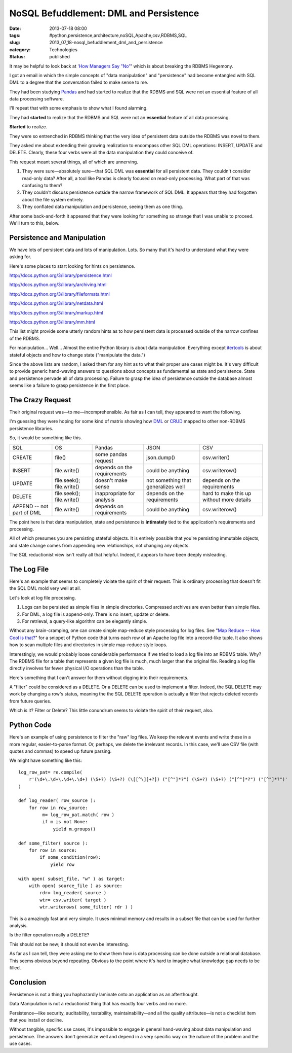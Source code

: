 NoSQL Befuddlement: DML and Persistence
=======================================

:date: 2013-07-18 08:00
:tags: #python,persistence,architecture,noSQL,Apache,csv,RDBMS,SQL
:slug: 2013_07_18-nosql_befuddlement_dml_and_persistence
:category: Technologies
:status: published


It may be helpful to look back at '`How Managers Say
"No" <{filename}/blog/2013/07/2013_07_16-how_managers_say_no_the_rdbms_hegemony_example.rst>`__'
which is about breaking the RDBMS Hegemony.

I got an email in which the simple concepts of "data manipulation" and
"persistence" had become entangled with SQL DML to a degree that the
conversation failed to make sense to me.

They had been studying `Pandas <http://pandas.pydata.org/>`__ and had
started to realize that the RDBMS and SQL were not an essential
feature of all data processing software.

I'll repeat that with some emphasis to show what I found alarming.

They had **started** to realize that the RDBMS and SQL were not an
**essential** feature of all data processing.


**Started** to realize.

They were so entrenched in RDBMS thinking that the very idea of
persistent data outside the RDBMS was novel to them.

They asked me about extending their growing realization to encompass
other SQL DML operations: INSERT, UPDATE and DELETE. Clearly, these
four verbs were all the data manipulation they could conceive of.

This request meant several things, all of which are unnerving.

#.  They were sure—absolutely sure—that SQL DML was **essential** for all
    persistent data. They couldn't consider read-only data? After all, a
    tool like Pandas is clearly focused on read-only processing. What
    part of that was confusing to them?

#.  They couldn't discuss persistence outside the narrow framework of SQL
    DML. It appears that they had forgotten about the file system
    entirely.

#.  They conflated data manipulation and persistence, seeing them as one
    thing.

After some back-and-forth it appeared that they were looking for
something so strange that I was unable to proceed. We'll turn to
this, below.




Persistence and Manipulation
----------------------------

We have lots of persistent data and lots of manipulation. Lots. So
many that it's hard to understand what they were asking for.

Here's some places to start looking for hints on persistence.

http://docs.python.org/3/library/persistence.html

http://docs.python.org/3/library/archiving.html

http://docs.python.org/3/library/fileformats.html

http://docs.python.org/3/library/netdata.html

http://docs.python.org/3/library/markup.html

http://docs.python.org/3/library/mm.html

This list might provide some utterly random hints as to how persistent
data is processed outside of the narrow confines of the RDBMS.

For manipulation... Well... Almost the entire Python library is about
data manipulation. Everything except
`itertools <http://docs.python.org/3.3/library/itertools.html#module-itertools>`__
is about stateful objects and how to change state ("manipulate the
data.")

Since the above lists are random, I asked them for any hint as to what
their proper use cases might be. It's very difficult to provide
generic hand-waving answers to questions about concepts as fundamental
as state and persistence. State and persistence pervade all of data
processing. Failure to grasp the idea of persistence outside the
database almost seems like a failure to grasp persistence in the first
place.

The Crazy Request
-----------------

Their original request was—to me—incomprehensible. As fair as I can
tell, they appeared to want the following.

I'm guessing they were hoping for some kind of matrix showing how
`DML <http://en.wikipedia.org/wiki/Data_manipulation_language>`__ or
`CRUD <http://en.wikipedia.org/wiki/Create,_read,_update_and_delete>`__
mapped to other non-RDBMS persistence libraries.

So, it would be something like this.

..  csv-table::

    SQL,OS,Pandas,JSON,CSV
    CREATE,file(),some pandas request,json.dump(),csv.writer()
    INSERT,file.write(),depends on the requirements,could be anything,csv.writerow()
    UPDATE,file.seek(); file.write(),doesn't make sense,not something that generalizes well,depends on the requirements
    DELETE,file.seek(); file.write(),inappropriate for analysis,depends on the requirements,hard to make this up without more details
    APPEND -- not part of DML,file.write(),depends on requirements,could be anything,csv.writerow()



The point here is that data manipulation, state and persistence is
**intimately** tied to the application's requirements and processing.

All of which presumes you are persisting stateful objects. It is
entirely possible that you're persisting immutable objects, and state
change comes from appending new relationships, not changing any
objects.

The SQL reductionist view isn't really all that helpful. Indeed, it
appears to have been deeply misleading.

The Log File
------------

Here's an example that seems to completely violate the spirit of their
request. This is ordinary processing that doesn't fit the SQL DML mold
very well at all.

Let's look at log file processing.

#. Logs can be persisted as simple files in simple directories. Compressed archives are even better than simple files.

#. For DML, a log file is append-only. There is no insert, update or delete.

#. For retrieval, a query-like algorithm can be elegantly simple.


Without any brain-cramping, one can create simple map-reduce style
processing for log files. See "`Map Reduce -- How Cool is
that? <{filename}/blog/2010/01/2010_01_10-map_reduce_how_cool_is_that.rst>`__"
for a snippet of Python code that turns each row of an Apache log file
into a record-like tuple. It also shows how to scan multiple files and
directories in simple map-reduce style loops.

Interestingly, we would probably loose considerable performance if we
tried to load a log file into an RDBMS table. Why? The RDBMS file for
a table that represents a given log file is much, much larger than the
original file. Reading a log file directly involves far fewer physical
I/O operations than the table.

Here's something that I can't answer for them without digging into
their requirements.

A "filter" could be considered as a DELETE.  Or a DELETE can be used
to implement a filter. Indeed, the SQL DELETE may work by changing a
row's status, meaning the the SQL DELETE operation is actually a
filter that rejects deleted records from future queries.

Which is it? Filter or Delete? This little conundrum seems to violate
the spirit of their request, also.

Python Code
-----------

Here's an example of using persistence to filter the "raw" log files.
We keep the relevant events and write these in a more regular,
easier-to-parse format. Or, perhaps, we delete the irrelevant records.
In this case, we'll use CSV file (with quotes and commas) to speed up
future parsing.

We might have something like this:

::

    log_row_pat= re.compile(
        r'(\d+\.\d+\.\d+\.\d+) (\S+?) (\S+?) (\[[^\]]+?]) ("[^"]*?") (\S+?) (\S+?) ("[^"]*?") ("[^"]*?")'
    )

    def log_reader( row_source ):
        for row in row_source:
             m= log_row_pat.match( row )
             if m is not None:
                 yield m.groups()

    def some_filter( source ):
        for row in source:
            if some_condition(row):
                yield row

    with open( subset_file, "w" ) as target:
        with open( source_file ) as source:
            rdr= log_reader( source )
            wtr= csv.writer( target )
            wtr.writerows( some_filter( rdr ) )

This is a amazingly fast and very simple. It uses minimal memory and
results in a subset file that can be used for further analysis.

Is the filter operation really a DELETE?

This should not be new; it should not even be interesting.

As far as I can tell, they were asking me to show them how is data
processing can be done outside a relational database. This seems
obvious beyond repeating. Obvious to the point where it's hard to
imagine what knowledge gap needs to be filled.

Conclusion
----------

Persistence is not a thing you haphazardly laminate onto an
application as an afterthought.

Data Manipulation is not a reductionist thing that has exactly four
verbs and no more.

Persistence—like security, auditability, testability,
maintainability—and all the quality attributes—is not a checklist item
that you install or decline.

Without tangible, specific use cases, it's impossible to engage in
general hand-waving about data manipulation and persistence. The
answers don't generalize well and depend in a very specific way on the
nature of the problem and the use cases.





